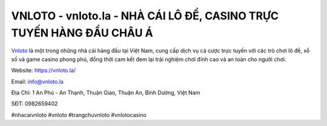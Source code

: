 VNLOTO - vnloto.la - NHÀ CÁI LÔ ĐỀ, CASINO TRỰC TUYẾN HÀNG ĐẦU CHÂU Á
===================================

`Vnloto <https://vnloto.la/>`_ là một trong những nhà cái hàng đầu tại Việt Nam, cung cấp dịch vụ cá cược trực tuyến với các trò chơi lô đề, xổ số và game casino phong phú, đồng thời cam kết đem lại trải nghiệm chơi đỉnh cao và an toàn cho người chơi.

Website: `https://vnloto.la/ <https://vnloto.la/>`_

Email: info@vnloto.la

Địa Chỉ: 1 An Phú - An Thạnh, Thuận Giao, Thuận An, Bình Dương, Việt Nam

SĐT: 0982659402

#nhacaivnloto #vnloto #trangchuvnloto #vnlotocasino
